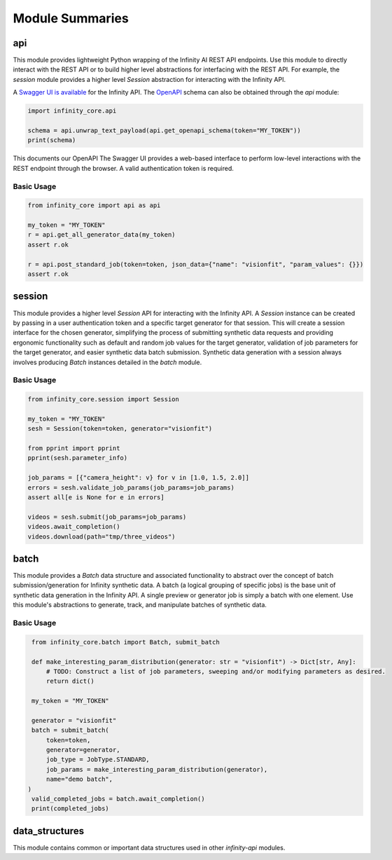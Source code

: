 Module Summaries
================

api
---

This module provides lightweight Python wrapping of the Infinity AI REST API endpoints. Use this module to directly interact with the REST API or to build higher level abstractions for interfacing with the REST API. For example, the `session` module provides a higher level `Session` abstraction for interacting with the Infinity API.

.. image:: https://static1.smartbear.co/swagger/media/assets/images/swagger_logo.svg
    :target: https://api.toinfinity.ai/api/schema/swagger-ui/
    :width: 250

A `Swagger UI is available <https://api.toinfinity.ai/api/schema/swagger-ui/>`_ for the Infinity API. The `OpenAPI <https://www.openapis.org/>`_ schema can also be obtained through the `api` module:

.. code-block:: python

    import infinity_core.api

    schema = api.unwrap_text_payload(api.get_openapi_schema(token="MY_TOKEN"))
    print(schema)

This documents our OpenAPI The Swagger UI provides a web-based interface to perform low-level interactions with the REST endpoint through the browser. A valid authentication token is required.

Basic Usage
***********

.. code-block:: python
    
    from infinity_core import api as api

    my_token = "MY_TOKEN"
    r = api.get_all_generator_data(my_token)
    assert r.ok

    r = api.post_standard_job(token=token, json_data={"name": "visionfit", "param_values": {}})
    assert r.ok

session
-------

This module provides a higher level `Session` API for interacting with the Infinity API. A `Session` instance can be created by passing in a user authentication token and a specific target generator for that session. This will create a session interface for the chosen generator, simplifying the process of submitting synthetic data requests and providing ergonomic functionality such as default and random job values for the target generator, validation of job parameters for the target generator, and easier synthetic data batch submission. Synthetic data generation with a session always involves producing `Batch` instances detailed in the `batch` module.

Basic Usage
***********

.. code-block:: python

   from infinity_core.session import Session

   my_token = "MY_TOKEN"
   sesh = Session(token=token, generator="visionfit")

   from pprint import pprint
   pprint(sesh.parameter_info)

   job_params = [{"camera_height": v} for v in [1.0, 1.5, 2.0]]
   errors = sesh.validate_job_params(job_params=job_params)
   assert all[e is None for e in errors]

   videos = sesh.submit(job_params=job_params)
   videos.await_completion()
   videos.download(path="tmp/three_videos")

batch
-----

This module provides a `Batch` data structure and associated functionality to abstract over the concept of batch submission/generation for Infinity synthetic data. A batch (a logical grouping of specific jobs) is the base unit of synthetic data generation in the Infinity API. A single preview or generator job is simply a batch with one element. Use this module's abstractions to generate, track, and manipulate batches of synthetic data.

Basic Usage
***********

.. code-block:: python

    from infinity_core.batch import Batch, submit_batch

    def make_interesting_param_distribution(generator: str = "visionfit") -> Dict[str, Any]:
        # TODO: Construct a list of job parameters, sweeping and/or modifying parameters as desired.
        return dict()

    my_token = "MY_TOKEN"

    generator = "visionfit"
    batch = submit_batch(
        token=token,
        generator=generator,
        job_type = JobType.STANDARD,
        job_params = make_interesting_param_distribution(generator),
        name="demo batch",
   )
    valid_completed_jobs = batch.await_completion()
    print(completed_jobs)

data_structures
---------------

This module contains common or important data structures used in other `infinity-api` modules.
